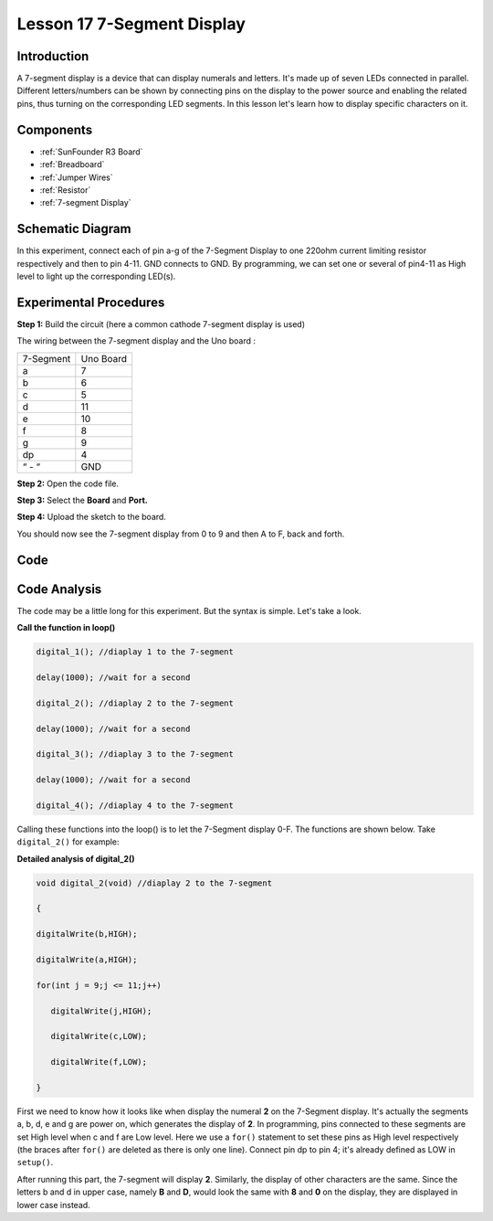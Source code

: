 .. _7segmeng_uno:

Lesson 17 7-Segment Display
================================

Introduction
-------------------

A 7-segment display is a device that can display numerals and letters.
It's made up of seven LEDs connected in parallel. Different
letters/numbers can be shown by connecting pins on the display to the
power source and enabling the related pins, thus turning on the
corresponding LED segments. In this lesson let's learn how to display
specific characters on it.

Components
----------------

.. image:: media_uno/uno21.png
    :align: center


* :ref:`SunFounder R3 Board`
* :ref:`Breadboard`
* :ref:`Jumper Wires`
* :ref:`Resistor`
* :ref:`7-segment Display`

Schematic Diagram
------------------------

In this experiment, connect each of pin a-g of the 7-Segment Display to
one 220ohm current limiting resistor respectively and then to pin 4-11.
GND connects to GND. By programming, we can set one or several of
pin4-11 as High level to light up the corresponding LED(s).

.. image:: media_uno/image158.png
   :align: center


Experimental Procedures
-------------------------

**Step 1:** Build the circuit (here a common cathode 7-segment display
is used)

The wiring between the 7-segment display and the Uno board :

========= =========
7-Segment Uno Board
a         7
b         6
c         5
d         11
e         10
f         8
g         9
dp        4
“ - “     GND
========= =========

.. image:: media_uno/image159.png

**Step 2:** Open the code file.

**Step 3:** Select the **Board** and **Port.**

**Step 4:** Upload the sketch to the board.

You should now see the 7-segment display from 0 to 9 and then A to F,
back and forth.

.. image:: media_uno/image160.jpeg
   :align: center


Code
---------

.. raw:: html

   <iframe src=https://create.arduino.cc/editor/sunfounder01/9382b0e5-cec6-481d-abea-bed912587a42/preview?embed style="height:510px;width:100%;margin:10px 0" frameborder=0></iframe>

Code Analysis
----------------------

The code may be a little long for this experiment. But the syntax is
simple. Let's take a look.

**Call the function in loop()**

.. code-block:: arduino

   digital_1(); //diaplay 1 to the 7-segment

   delay(1000); //wait for a second

   digital_2(); //diaplay 2 to the 7-segment

   delay(1000); //wait for a second

   digital_3(); //diaplay 3 to the 7-segment

   delay(1000); //wait for a second

   digital_4(); //diaplay 4 to the 7-segment


Calling these functions into the loop() is to let the 7-Segment display
0-F. The functions are shown below. Take ``digital_2()`` for example:

**Detailed analysis of digital_2()**

.. code-block:: arduino

   void digital_2(void) //diaplay 2 to the 7-segment

   {

   digitalWrite(b,HIGH);

   digitalWrite(a,HIGH);

   for(int j = 9;j <= 11;j++)

      digitalWrite(j,HIGH);

      digitalWrite(c,LOW);

      digitalWrite(f,LOW);

   }

.. image:: media_uno/image161.jpeg
   :align: center

First we need to know how it looks like when display the numeral **2**
on the 7-Segment display. It's actually the segments a, b, d, e and g
are power on, which generates the display of **2**. In programming, pins
connected to these segments are set High level when c and f are Low
level. Here we use a ``for()`` statement to set these pins as High level
respectively (the braces after ``for()`` are deleted as there is only one
line). Connect pin dp to pin 4; it's already defined as LOW in
``setup()``.

After running this part, the 7-segment will display **2**. Similarly,
the display of other characters are the same. Since the letters b and d
in upper case, namely **B** and **D**, would look the same with **8**
and **0** on the display, they are displayed in lower case instead.
